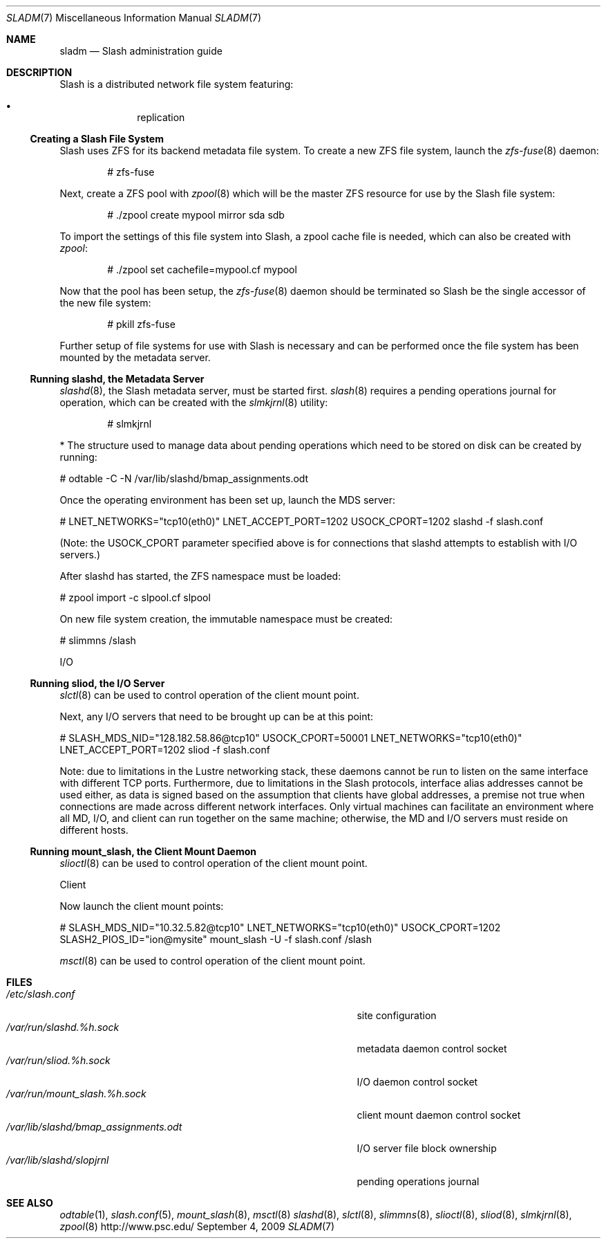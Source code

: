 .\" $Id$
.Dd September 4, 2009
.Dt SLADM 7
.ds volume PSC - Slash Administrator's Manual
.Os http://www.psc.edu/
.Sh NAME
.Nm sladm
.Nd Slash administration guide
.Sh DESCRIPTION
Slash is a distributed network file system featuring:
.Pp
.Bl -bullet -compact -offset indent
.It
replication
.El
.Ss Creating a Slash File System
Slash uses
.Tn ZFS
for its backend metadata file system.
To create a new
.Tn ZFS
file system, launch the
.Xr zfs-fuse 8
daemon:
.Bd -literal -offset indent
# zfs-fuse
.Pp
.Ed
Next, create a
.Tn ZFS
pool with
.Xr zpool 8
which will be the master
.Tn ZFS
resource for use by the Slash file system:
.Bd -literal -offset indent
# ./zpool create mypool mirror sda sdb
.Ed
.Pp
To import the settings of this file system into Slash, a zpool cache
file is needed, which can also be created with
.Xr zpool :
.Bd -literal -offset indent
# ./zpool set cachefile=mypool.cf mypool
.Ed
.Pp
Now that the pool has been setup, the
.Xr zfs-fuse 8
daemon should be terminated so Slash be the single accessor of the new
file system:
.Bd -literal -offset indent
# pkill zfs-fuse
.Ed
.Pp
Further setup of file systems for use with Slash is necessary and can be
performed once the file system has been mounted by the metadata server.
.Ss Running Cm slashd Ns Ss ,\& the Metadata Server
.Xr slashd 8 ,
the Slash metadata server, must be started first.
.Xr slash 8
requires a pending operations journal for operation, which can be
created with the
.Xr slmkjrnl 8
utility:
.Bd -literal -offset indent
# slmkjrnl
.Ed



		    * The structure used to manage data about pending operations which need to be stored on disk can be created by running:

			  # odtable -C -N /var/lib/slashd/bmap_assignments.odt

			  Once the operating environment has been set up, launch the MDS server:

			    # LNET_NETWORKS="tcp10(eth0)" LNET_ACCEPT_PORT=1202 USOCK_CPORT=1202 \
				slashd -f slash.conf

				(Note: the USOCK_CPORT parameter specified above is for connections that slashd attempts to establish with I/O servers.)

				After slashd has started, the ZFS namespace must be loaded:

				  # zpool import -c slpool.cf slpool

				  On new file system creation, the immutable namespace must be created:

				    # slimmns /slash

				    I/O

.Ss Running Cm sliod Ns Ss ,\& the Tn Ss I/O Ss Server

.Xr slctl 8
can be used to control operation of the client mount point.





    Next, any I/O servers that need to be brought up can be at this point:

      # SLASH_MDS_NID="128.182.58.86@tcp10" USOCK_CPORT=50001 \
	  LNET_NETWORKS="tcp10(eth0)" LNET_ACCEPT_PORT=1202 \
	      sliod -f slash.conf

	      Note: due to limitations in the Lustre networking stack, these daemons cannot be run to listen on the same interface with different TCP ports. Furthermore, due to limitations in the Slash protocols, interface alias addresses cannot be used either, as data is signed based on the assumption that clients have global addresses, a premise not true when connections are made across different network interfaces. Only virtual machines can facilitate an environment where all MD, I/O, and client can run together on the same machine; otherwise, the MD and I/O servers must reside on different hosts.


.Ss Running Cm mount_slash Ns Ss ,\& the Client Mount Daemon

.Xr slioctl 8
can be used to control operation of the client mount point.


	      Client

	      Now launch the client mount points:

	       # SLASH_MDS_NID="10.32.5.82@tcp10" LNET_NETWORKS="tcp10(eth0)" \
		  USOCK_CPORT=1202 SLASH2_PIOS_ID="ion@mysite" \
		     mount_slash -U -f slash.conf /slash










.Xr msctl 8
can be used to control operation of the client mount point.

.Sh FILES
.Bl -tag -width 37n -compact
.It Pa /etc/slash.conf
site configuration
.It Pa /var/run/slashd.%h.sock
metadata daemon control socket
.It Pa /var/run/sliod.%h.sock
.Tn I/O
daemon control socket
.It Pa /var/run/mount_slash.%h.sock
client mount daemon control socket
.It Pa /var/lib/slashd/bmap_assignments.odt
.Tn I/O
server file block ownership
.It Pa /var/lib/slashd/slopjrnl
pending operations journal
.El
.Sh SEE ALSO
.Xr odtable 1 ,
.Xr slash.conf 5 ,
.Xr mount_slash 8 ,
.Xr msctl 8
.Xr slashd 8 ,
.Xr slctl 8 ,
.Xr slimmns 8 ,
.Xr slioctl 8 ,
.Xr sliod 8 ,
.Xr slmkjrnl 8 ,
.Xr zpool 8
